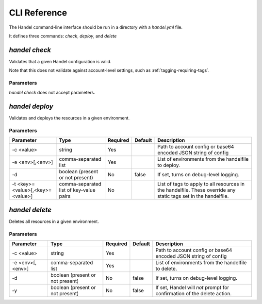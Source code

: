 .. _cli-reference:

CLI Reference
=============

The Handel command-line interface should be run in a directory with a `handel.yml` file.

It defines three commands: `check`, `deploy`, and `delete`

.. _cli-check:

`handel check`
--------------

Validates that a given Handel configuration is valid.

Note that this does not validate against account-level settings, such as :ref:`tagging-requiring-tags`.

Parameters
~~~~~~~~~~

`handel check` does not accept parameters.

.. _cli-deploy:

`handel deploy`
---------------

Validates and deploys the resources in a given environment.

Parameters
~~~~~~~~~~

.. list-table::
   :header-rows: 1

   * - Parameter
     - Type
     - Required
     - Default
     - Description
   * - -c <value>
     - string
     - Yes
     -
     - Path to account config or base64 encoded JSON string of config
   * - -e <env>[,<env>]
     - comma-separated list
     - Yes
     -
     - List of environments from the handelfile to deploy.
   * - -d
     - boolean (present or not present)
     - No
     - false
     - If set, turns on debug-level logging.
   * - -t <key>=<value>[,<key>=<value>]
     - comma-separated list of key-value pairs
     - No
     -
     - List of tags to apply to all resources in the handelfile. These override any static tags set in the handelfile.

.. _cli-delete:

`handel delete`
---------------

Deletes all resources in a given environment.

Parameters
~~~~~~~~~~

.. list-table::
   :header-rows: 1

   * - Parameter
     - Type
     - Required
     - Default
     - Description
   * - -c <value>
     - string
     - Yes
     -
     - Path to account config or base64 encoded JSON string of config
   * - -e <env>[,<env>]
     - comma-separated list
     - Yes
     -
     - List of environments from the handelfile to delete.
   * - -d
     - boolean (present or not present)
     - No
     - false
     - If set, turns on debug-level logging.
   * - -y
     - boolean (present or not present)
     - No
     - false
     - If set, Handel will *not* prompt for confirmation of the delete action.

